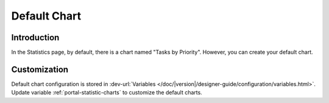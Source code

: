 .. _customization-default-chart:

Default Chart
=============

.. _customization-default-chart-introduction:

Introduction
------------

In the Statistics page, by default, there is a chart named "Tasks by
Priority". However, you can create your default chart.

.. _customization-default-chart-customization:

Customization
-------------

Default chart configuration is stored in 
:dev-url:`Variables </doc/|version|/designer-guide/configuration/variables.html>`.
Update variable :ref:`portal-statistic-charts` to customize the default charts.
